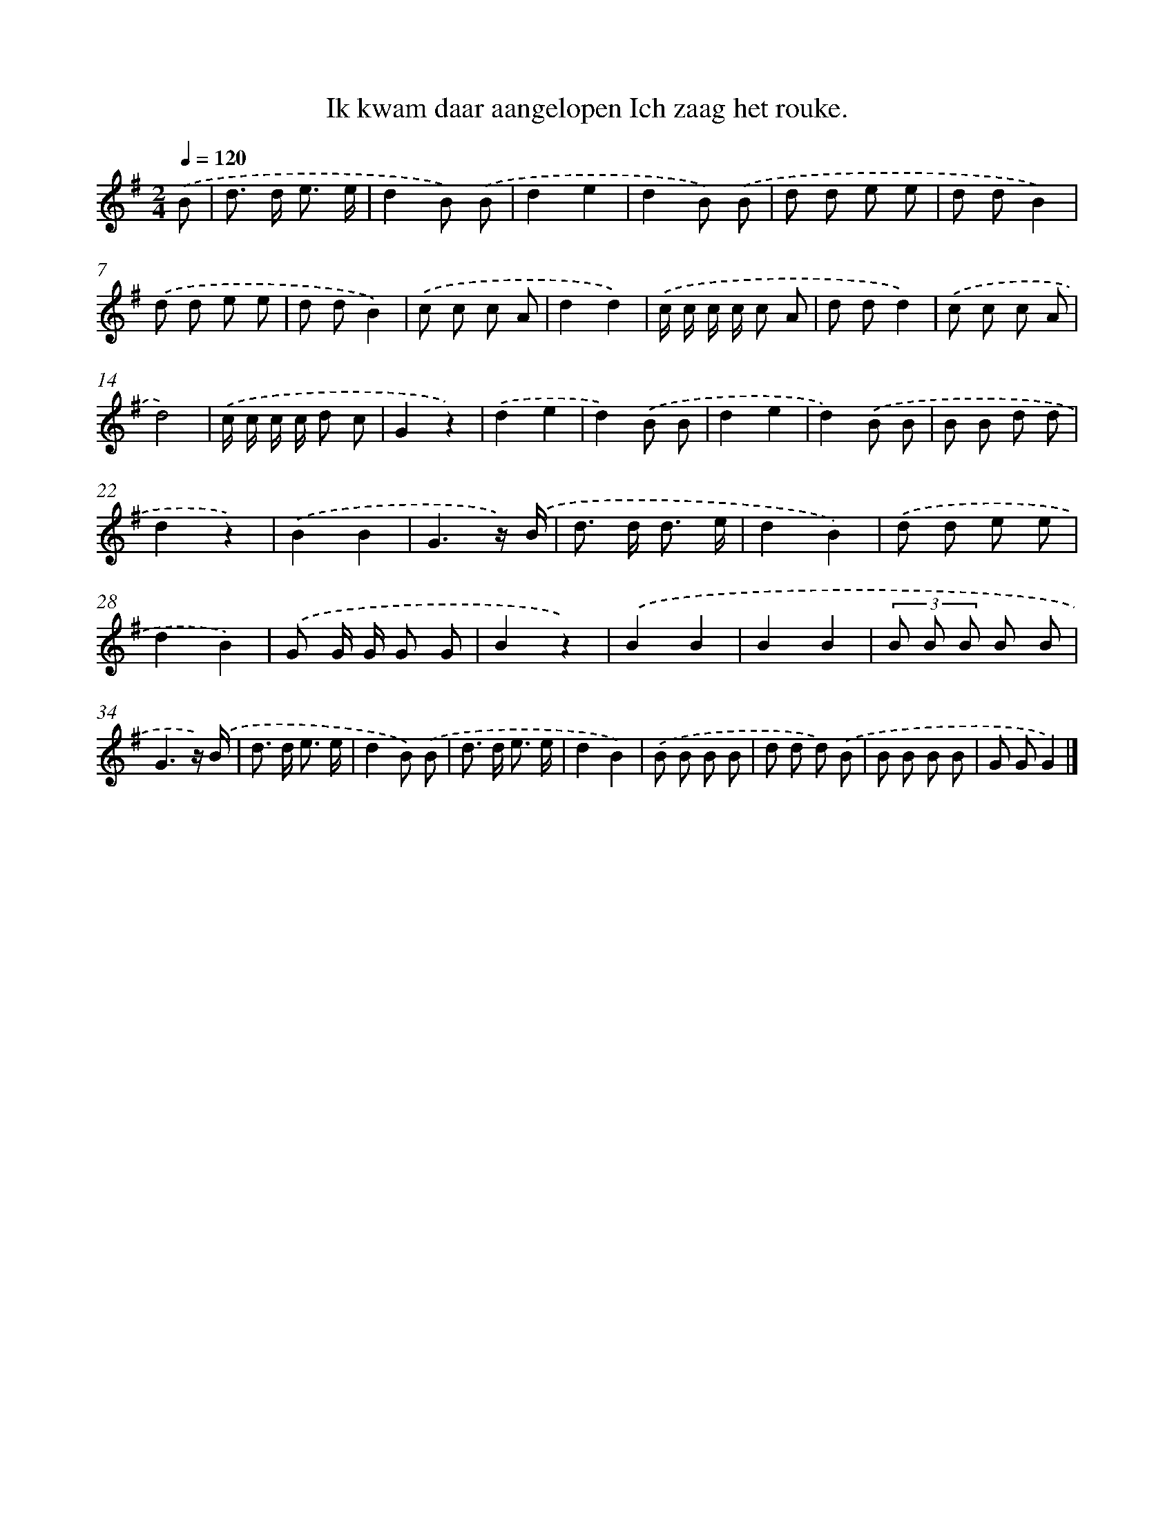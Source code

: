 X: 4293
T: Ik kwam daar aangelopen Ich zaag het rouke.
%%abc-version 2.0
%%abcx-abcm2ps-target-version 5.9.1 (29 Sep 2008)
%%abc-creator hum2abc beta
%%abcx-conversion-date 2018/11/01 14:36:08
%%humdrum-veritas 1087480012
%%humdrum-veritas-data 2850302315
%%continueall 1
%%barnumbers 0
L: 1/8
M: 2/4
Q: 1/4=120
K: G clef=treble
.('B [I:setbarnb 1]|
d> d e3/ e/ |
d2B) .('B |
d2e2 |
d2B) .('B |
d d e e |
d dB2) |
.('d d e e |
d dB2) |
.('c c c A |
d2d2) |
.('c/ c/ c/ c/ c A |
d dd2) |
.('c c c A |
d4) |
.('c/ c/ c/ c/ d c |
G2z2) |
.('d2e2 |
d2).('B B |
d2e2 |
d2).('B B |
B B d d |
d2z2) |
.('B2B2 |
G3z/) .('B/ |
d> d d3/ e/ |
d2B2) |
.('d d e e |
d2B2) |
.('G G/ G/ G G |
B2z2) |
.('B2B2 |
B2B2 |
(3B B B B B |
G3z/) .('B/ |
d> d e3/ e/ |
d2B) .('B |
d> d e3/ e/ |
d2B2) |
.('B B B B |
d d d) .('B |
B B B B |
G GG2) |]
